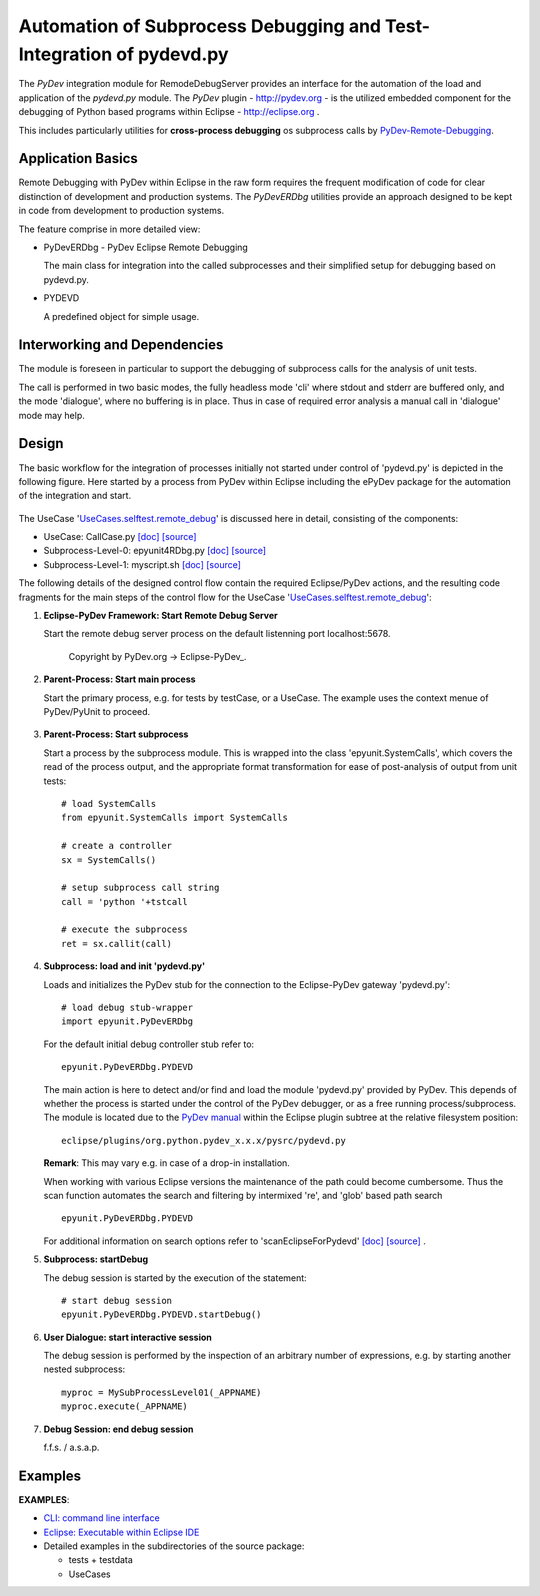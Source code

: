 
====================================================================
Automation of Subprocess Debugging and Test-Integration of pydevd.py
====================================================================

The *PyDev* integration module for RemodeDebugServer provides an
interface for the automation of the load and application 
of the *pydevd.py* module.
The *PyDev* plugin - `<http://pydev.org>`_ - is the utilized embedded 
component for the debugging of Python based programs within 
Eclipse -  `<http://eclipse.org>`_ .

This includes particularly utilities for **cross-process debugging**
os subprocess calls by PyDev-Remote-Debugging_.

.. _PyDev-Remote-Debugging: http://pydev.org/manual_adv_remote_debugger.html


Application Basics
==================
Remote Debugging with PyDev within Eclipse in the raw form requires the frequent
modification of code for clear distinction of development and production systems.
The *PyDevERDbg* utilities provide an approach designed to
be kept in code from development to production systems.  

The feature comprise in more detailed view:

* PyDevERDbg - PyDev Eclipse Remote Debugging

  The main class for integration into the called subprocesses
  and their simplified setup for debugging based on pydevd.py.
  
* PYDEVD
  
  A predefined object for simple usage. 

Interworking and Dependencies
=============================
The module is foreseen in particular to support the debugging of 
subprocess calls for the analysis of unit tests.
      
The call is performed in two basic modes, the fully headless
mode 'cli' where stdout and stderr are buffered only, and the
mode 'dialogue', where no buffering is in place.
Thus in case of required error analysis a manual call in 'dialogue'
mode may help. 

Design
======

The basic workflow for the integration of processes initially not started
under control of 'pydevd.py' is depicted in the following figure.
Here started by a process from PyDev within Eclipse including the ePyDev 
package for the automation of the integration and start.

.. figure:: _static/remote-debug-basics.png
   :width: 800

The UseCase '`UseCases.selftest.remote_debug <UseCases.selftest.remote_debug.html>`_'
is discussed here in detail, consisting of the components:

* UseCase: CallCase.py
  `[doc] <UseCases.selftest.remote_debug.calldir.html#module-UseCases.selftest.remote_debug.calldir.CallCase>`_
  `[source] <_modules/UseCases/selftest/remote_debug/calldir/CallCase.html#CallUnits.testCase000>`_

* Subprocess-Level-0: epyunit4RDbg.py 
  `[doc] <UseCases.selftest.remote_debug.subprocdir.bin.html#module-UseCases.selftest.remote_debug.subprocdir.bin.epyunit4RDbg>`_
  `[source] <_modules/UseCases/selftest/remote_debug/subprocdir/bin/epyunit4RDbg.html#MySubProcessLevel01.execute>`_

* Subprocess-Level-1: myscript.sh
  `[doc] <myscript-sh.html>`_
  `[source] <myscript-sh.html>`_


The following details of the designed control flow contain the required
Eclipse/PyDev actions, and the resulting code fragments
for the main steps of the control flow for the 
UseCase '`UseCases.selftest.remote_debug <UseCases.selftest.remote_debug.html>`_':

#. **Eclipse-PyDev Framework: Start Remote Debug Server**

   Start the remote debug server process
   on the default listenning port localhost:5678.

     .. figure:: _static/pydev-remotedebugger1.png
        :width: 300

     Copyright by PyDev.org -> Eclipse-PyDev_.

#. **Parent-Process: Start main process**

   Start the primary process, e.g. for tests by testCase, or a UseCase.
   The example uses the context menue of PyDev/PyUnit to proceed.

     .. figure:: _static/pydev-remotedebugger1b.png
        :width: 300

#. **Parent-Process: Start subprocess**

   Start a process by the subprocess module. 
   This is wrapped into the class 'epyunit.SystemCalls',
   which covers the read of the process output, and the appropriate
   format transformation for ease of post-analysis of output from unit tests::

     # load SystemCalls
     from epyunit.SystemCalls import SystemCalls

     # create a controller
     sx = SystemCalls()

     # setup subprocess call string
     call = 'python '+tstcall

     # execute the subprocess
     ret = sx.callit(call)

#. **Subprocess: load and init 'pydevd.py'**

   Loads and initializes the PyDev stub for the connection to the Eclipse-PyDev gateway
   'pydevd.py'::

     # load debug stub-wrapper
     import epyunit.PyDevERDbg

   For the default initial debug controller stub refer to::

     epyunit.PyDevERDbg.PYDEVD

   The main action is here to detect and/or find and load the module 'pydevd.py' provided by PyDev.
   This depends of whether the process is started under the control of the PyDev debugger, or as a
   free running process/subprocess.
   The module is located due to the `PyDev manual <http://www.pydev.org/manual_adv_remote_debugger.html>`_
   within the Eclipse plugin subtree at the relative filesystem position::

     eclipse/plugins/org.python.pydev_x.x.x/pysrc/pydevd.py

   **Remark**: This may vary e.g. in case of a drop-in installation.
 
   When working with various Eclipse versions the maintenance of the path could become cumbersome.
   Thus the scan function automates the search and filtering by intermixed 're', and 'glob' 
   based path search 
   ::

     epyunit.PyDevERDbg.PYDEVD


   For additional information on search options refer to 'scanEclipseForPydevd'
   `[doc] <pydeverdbg.html#scaneclipseforpydevd>`_ 
   `[source] <_modules/epyunit/PyDevERDbg.html#PyDevERDbg.scanEclipseForPydevd>`_
   .

#. **Subprocess: startDebug**

   The debug session is started by the execution of the statement::

     # start debug session
     epyunit.PyDevERDbg.PYDEVD.startDebug()

#. **User Dialogue: start interactive session**

   The debug session is performed by the inspection of an arbitrary number of 
   expressions, e.g. by starting another nested subprocess::

     myproc = MySubProcessLevel01(_APPNAME)
     myproc.execute(_APPNAME)

#. **Debug Session: end debug session**

   f.f.s. / a.s.a.p.

Examples
========

**EXAMPLES**:

* `CLI: command line interface <epyunit_example_cli.html>`_ 

* `Eclipse: Executable within Eclipse IDE <epyunit_example_eclipse_executable.html>`_ 

* Detailed examples in the subdirectories of the source package:

  * tests + testdata 

  * UseCases




